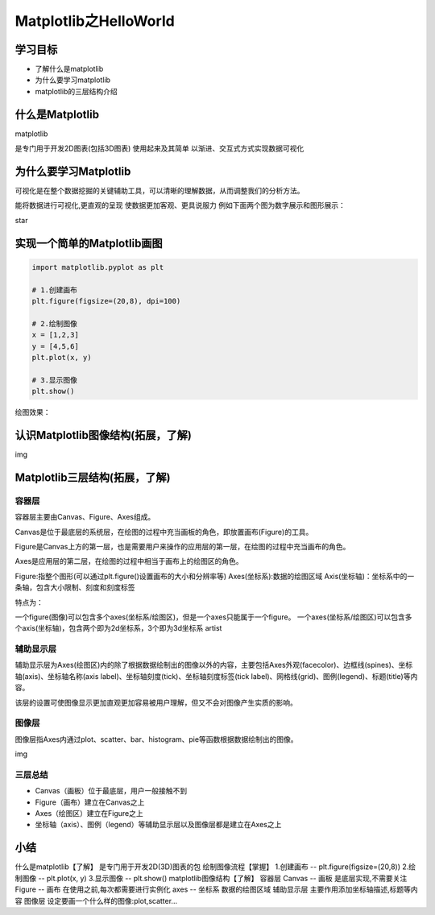 ============================
Matplotlib之HelloWorld
============================


学习目标
**********

 
- 了解什么是matplotlib
- 为什么要学习matplotlib
- matplotlib的三层结构介绍
 
 
 
什么是Matplotlib
*******************

matplotlib

是专门用于开发2D图表(包括3D图表)
使用起来及其简单
以渐进、交互式方式实现数据可视化

 
为什么要学习Matplotlib
*****************************

可视化是在整个数据挖掘的关键辅助工具，可以清晰的理解数据，从而调整我们的分析方法。

能将数据进行可视化,更直观的呈现
使数据更加客观、更具说服力
例如下面两个图为数字展示和图形展示：

star

 
实现一个简单的Matplotlib画图
*********************************

.. code-block:: console

    import matplotlib.pyplot as plt
    
    # 1.创建画布
    plt.figure(figsize=(20,8), dpi=100)
    
    # 2.绘制图像
    x = [1,2,3]
    y = [4,5,6]
    plt.plot(x, y)
    
    # 3.显示图像
    plt.show()
    
绘图效果：

 

认识Matplotlib图像结构(拓展，了解)
***************************************

img

Matplotlib三层结构(拓展，了解)
**************************************

容器层
------------

容器层主要由Canvas、Figure、Axes组成。

Canvas是位于最底层的系统层，在绘图的过程中充当画板的角色，即放置画布(Figure)的工具。

Figure是Canvas上方的第一层，也是需要用户来操作的应用层的第一层，在绘图的过程中充当画布的角色。

Axes是应用层的第二层，在绘图的过程中相当于画布上的绘图区的角色。

Figure:指整个图形(可以通过plt.figure()设置画布的大小和分辨率等)
Axes(坐标系):数据的绘图区域
Axis(坐标轴)：坐标系中的一条轴，包含大小限制、刻度和刻度标签

特点为：

一个figure(图像)可以包含多个axes(坐标系/绘图区)，但是一个axes只能属于一个figure。
一个axes(坐标系/绘图区)可以包含多个axis(坐标轴)，包含两个即为2d坐标系，3个即为3d坐标系 artist

辅助显示层
----------------

辅助显示层为Axes(绘图区)内的除了根据数据绘制出的图像以外的内容，主要包括Axes外观(facecolor)、边框线(spines)、坐标轴(axis)、坐标轴名称(axis label)、坐标轴刻度(tick)、坐标轴刻度标签(tick label)、网格线(grid)、图例(legend)、标题(title)等内容。

该层的设置可使图像显示更加直观更加容易被用户理解，但又不会对图像产生实质的影响。

图像层
-----------------

图像层指Axes内通过plot、scatter、bar、histogram、pie等函数根据数据绘制出的图像。

img



三层总结
------------


- Canvas（画板）位于最底层，用户一般接触不到
- Figure（画布）建立在Canvas之上
- Axes（绘图区）建立在Figure之上
- 坐标轴（axis）、图例（legend）等辅助显示层以及图像层都是建立在Axes之上

 
小结
************

什么是matplotlib【了解】
是专门用于开发2D(3D)图表的包
绘制图像流程【掌握】
1.创建画布 -- plt.figure(figsize=(20,8))
2.绘制图像 -- plt.plot(x, y)
3.显示图像 -- plt.show()
matplotlib图像结构【了解】
容器层
Canvas -- 画板
是底层实现,不需要关注
Figure -- 画布
在使用之前,每次都需要进行实例化
axes -- 坐标系
数据的绘图区域
辅助显示层
主要作用添加坐标轴描述,标题等内容
图像层
设定要画一个什么样的图像:plot,scatter...

